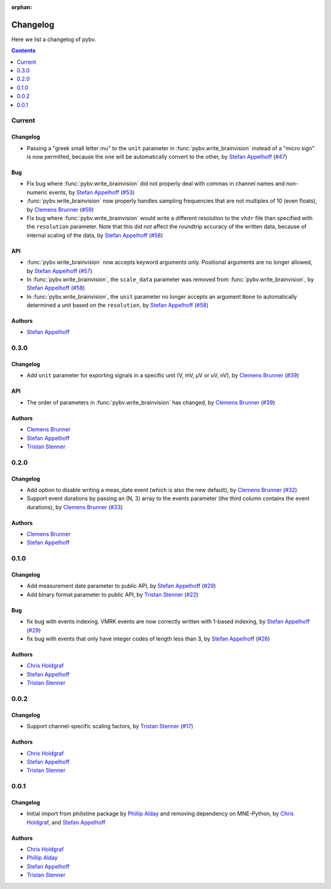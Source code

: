 :orphan:

.. _changelog:

=========
Changelog
=========

Here we list a changelog of pybv.

.. contents:: Contents
   :local:
   :depth: 1

Current
=======

Changelog
~~~~~~~~~
- Passing a "greek small letter mu" to the ``unit`` parameter in :func:`pybv.write_brainvision` instead of a "micro sign" is now permitted, because the one will be automatically convert to the other, by `Stefan Appelhoff`_ (`#47 <https://github.com/bids-standard/pybv/pull/47>`_)

Bug
~~~
- Fix bug where :func:`pybv.write_brainvision` did not properly deal with commas in channel names and non-numeric events, by `Stefan Appelhoff`_ (`#53 <https://github.com/bids-standard/pybv/pull/53>`_)
- :func:`pybv.write_brainvision` now properly handles sampling frequencies that are not multiples of 10 (even floats), by `Clemens Brunner`_ (`#59 <https://github.com/bids-standard/pybv/pull/59>`_)
- Fix bug where :func:`pybv.write_brainvision` would write a different resolution to the ``vhdr`` file than specified with the ``resolution`` parameter. Note that this did *not* affect the roundtrip accuracy of the written data, because of internal scaling of the data, by `Stefan Appelhoff`_ (`#58 <https://github.com/bids-standard/pybv/pull/58>`_)

API
~~~
- :func:`pybv.write_brainvision` now accepts keyword arguments only. Positional arguments are no longer allowed, by `Stefan Appelhoff`_ (`#57 <https://github.com/bids-standard/pybv/pull/57>`_)
- In :func:`pybv.write_brainvision`, the ``scale_data`` parameter was removed from :func:`pybv.write_brainvision`, by `Stefan Appelhoff`_ (`#58 <https://github.com/bids-standard/pybv/pull/58>`_)
- In :func:`pybv.write_brainvision`, the ``unit`` parameter no longer accepts an argument ``None`` to automatically determined a unit based on the ``resolution``, by `Stefan Appelhoff`_ (`#58 <https://github.com/bids-standard/pybv/pull/58>`_)

Authors
~~~~~~~
- `Stefan Appelhoff`_

0.3.0
=====

Changelog
~~~~~~~~~
- Add ``unit`` parameter for exporting signals in a specific unit (V, mV, µV or uV, nV), by `Clemens Brunner`_ (`#39 <https://github.com/bids-standard/pybv/pull/39>`_)

API
~~~
- The order of parameters in :func:`pybv.write_brainvision` has changed, by `Clemens Brunner`_ (`#39 <https://github.com/bids-standard/pybv/pull/39>`_)

Authors
~~~~~~~
- `Clemens Brunner`_
- `Stefan Appelhoff`_
- `Tristan Stenner`_

0.2.0
=====

Changelog
~~~~~~~~~
- Add option to disable writing a meas_date event (which is also the new default), by `Clemens Brunner`_ (`#32 <https://github.com/bids-standard/pybv/pull/32>`_)
- Support event durations by passing an (N, 3) array to the events parameter (the third column contains the event durations), by `Clemens Brunner`_ (`#33 <https://github.com/bids-standard/pybv/pull/33>`_)

Authors
~~~~~~~
- `Clemens Brunner`_
- `Stefan Appelhoff`_

0.1.0
=====

Changelog
~~~~~~~~~
- Add measurement date parameter to public API, by `Stefan Appelhoff`_ (`#29 <https://github.com/bids-standard/pybv/pull/29>`_)
- Add binary format parameter to public API, by `Tristan Stenner`_ (`#22 <https://github.com/bids-standard/pybv/pull/22>`_)

Bug
~~~
- fix bug with events indexing. VMRK events are now correctly written with 1-based indexing, by `Stefan Appelhoff`_ (`#29 <https://github.com/bids-standard/pybv/pull/29>`_)
- fix bug with events that only have integer codes of length less than 3, by `Stefan Appelhoff`_ (`#26 <https://github.com/bids-standard/pybv/pull/26>`_)

Authors
~~~~~~~
- `Chris Holdgraf`_
- `Stefan Appelhoff`_
- `Tristan Stenner`_

0.0.2
=====

Changelog
~~~~~~~~~
- Support channel-specific scaling factors, by `Tristan Stenner`_ (`#17 <https://github.com/bids-standard/pybv/pull/17>`_)

Authors
~~~~~~~
- `Chris Holdgraf`_
- `Stefan Appelhoff`_
- `Tristan Stenner`_

0.0.1
=====

Changelog
~~~~~~~~~
- Initial import from philistine package by `Phillip Alday`_ and removing dependency on MNE-Python, by `Chris Holdgraf`_, and `Stefan Appelhoff`_

Authors
~~~~~~~
- `Chris Holdgraf`_
- `Phillip Alday`_
- `Stefan Appelhoff`_
- `Tristan Stenner`_

.. _Chris Holdgraf: https://bids.berkeley.edu/people/chris-holdgraf
.. _Stefan Appelhoff: http://stefanappelhoff.com/
.. _Tristan Stenner: https://github.com/tstenner
.. _Phillip Alday: https://palday.bitbucket.io/
.. _Clemens Brunner: https://cbrnr.github.io/
